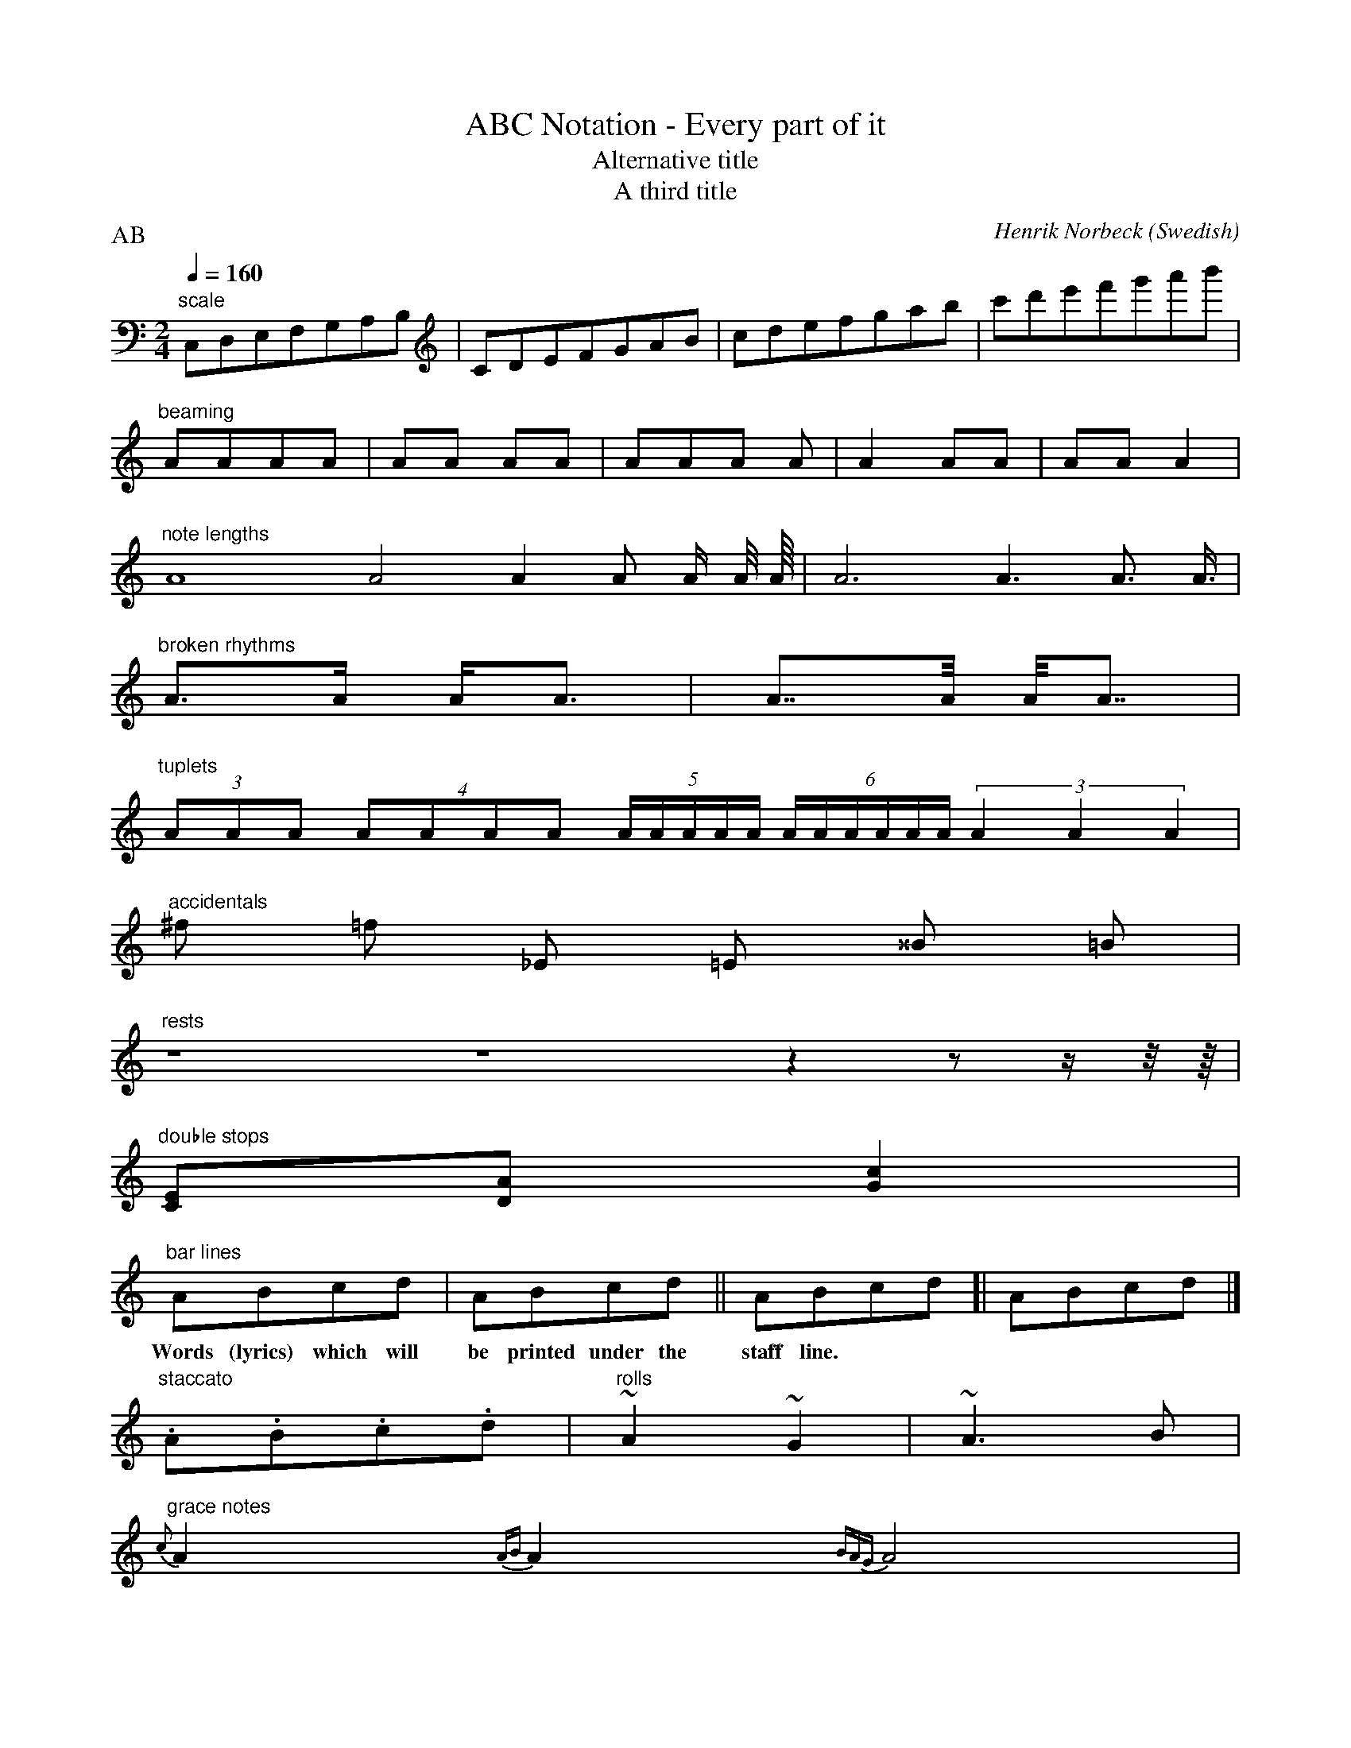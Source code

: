 X:200
T:ABC Notation - Every part of it
T:Alternative title
T:A third title
C:Henrik Norbeck
R:polka
S:Out of my head
H:I just wrote this tune to show examples of everything you can do in
H:the abc format. This is the history of this tune.
N:Some interesting notes on this tune.
A:Stockholm
B:My tunebook
D:Not recorded by anyone (yet)
G:Sample group
O:Swedish
Z:id:hn-sample-200
Z:Some transcription notes for this tune.
P:AB % Ignored by ABCMUS (parts)
E:Ignored by ABCMUS (note spacing)
M:2/4
L:1/8
Q:1/4=160
K:C
"scale" C,D,E,F,G,A,B,|CDEFGAB|cdefgab|c'd'e'f'g'a'b'|
"beaming" AAAA | AA AA | AAA A | A2AA | AAA2 |
"note lengths" A8 A4 A2 A A/ A/4 A/8 | A6 A3 A3/2 A3/4 |
"broken rhythms" A>A A<A | A>>A A<<A |
"tuplets" (3AAA (4AAAA (5A/A/A/A/A/ (6A/A/A/A/A/A/ (3A2A2A2 |
"accidentals" ^f =f _E =E ^^B =B |
"rests" z8 z4 z2 z z/ z/4 z/8 |
"double stops" [CE][DA] [G2c2] |
"bar lines" ABcd | ABcd || ABcd [| ABcd |]
w:Words (lyrics) which will be printed under the staff line.
"staccato" .A.B.c.d | "rolls" ~A2 ~G2 | ~A3B |
"grace notes" {c}A2 {AB}A2 {BAG}A4 |
"slurs" (ABcd efga) | A(Bc)(d e)fg(a | A(Bc)d) e4 |
"ties" A4- ABcd- | d4 e4 |
"bowing" uG2vB(uG dG)vBuG |
"key change"
K:E
EF GB | "inline" [K:F] FG Ac |
"default length" [L:1/16] ABcd efga |
"meter" [M:3/4] F2 c2 c2 | [M:C|] ABcd edcB | [M:C] AB cd ed cB |
"tempo" [Q:1/4=200] ABcd edcB |
"complex keys" [K:Aphr ^c] ABcd efga |
"complex meters" [M:2+2+3/8] A2 A2 A3 | [M:2+2+3+2+2/8] edc2 BAG A2A2 |
"guitar chords" [M:C|] ABcd edcB | "A7" ABcd "C" edcG |
|: "repeats" ABcd edcB :: "1st/2nd" ABcd efga |1 g2f2 e2c2:|2 gfed cBAG ||
|: A2 (3cBA eAcA :| [M:6/8]
|: "another way of writing 1st/2nd" ABc def | [1 e3 e3 :| [2 edc BAA ||
W:Words (lyrics) for the tune,
W:which will be printed after it.
